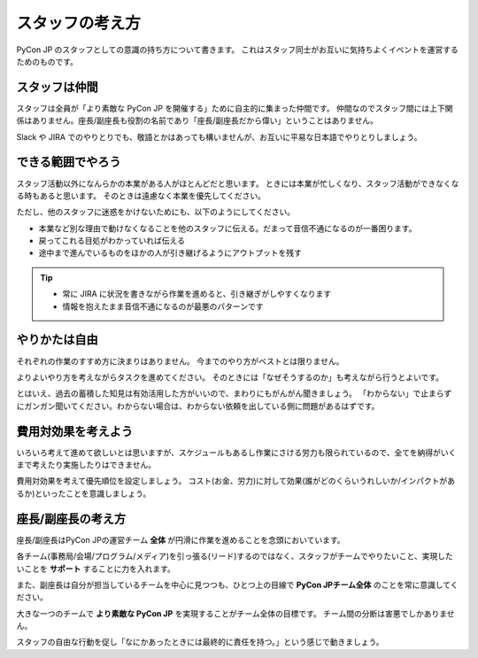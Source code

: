 .. _attitude:

==================
 スタッフの考え方
==================
PyCon JP のスタッフとしての意識の持ち方について書きます。
これはスタッフ同士がお互いに気持ちよくイベントを運営するためのものです。

スタッフは仲間
==============
スタッフは全員が「より素敵な PyCon JP を開催する」ために自主的に集まった仲間です。
仲間なのでスタッフ間には上下関係はありません。座長/副座長も役割の名前であり「座長/副座長だから偉い」ということはありません。

Slack や JIRA でのやりとりでも、敬語とかはあっても構いませんが、お互いに平易な日本語でやりとりしましょう。

できる範囲でやろう
==================
スタッフ活動以外になんらかの本業がある人がほとんどだと思います。
ときには本業が忙しくなり、スタッフ活動ができなくなる時もあると思います。
そのときは遠慮なく本業を優先してください。

ただし、他のスタッフに迷惑をかけないためにも、以下のようにしてください。

- 本業など別な理由で動けなくなることを他のスタッフに伝える。だまって音信不通になるのが一番困ります。
- 戻ってこれる目処がわかっていれば伝える
- 途中まで進んでいるものをほかの人が引き継げるようにアウトプットを残す

.. tip::

   - 常に JIRA に状況を書きながら作業を進めると、引き継ぎがしやすくなります
   - 情報を抱えたまま音信不通になるのが最悪のパターンです

やりかたは自由
==============
それぞれの作業のすすめ方に決まりはありません。
今までのやり方がベストとは限りません。

よりよいやり方を考えながらタスクを進めてください。
そのときには「なぜそうするのか」も考えながら行うとよいです。

とはいえ、過去の蓄積した知見は有効活用した方がいいので、まわりにもがんがん聞きましょう。
「わからない」で止まらずにガンガン聞いてください。わからない場合は、わからない依頼を出している側に問題があるはずです。

費用対効果を考えよう
====================
いろいろ考えて進めて欲しいとは思いますが、スケジュールもあるし作業にさける労力も限られているので、全てを納得がいくまで考えたり実施したりはできません。

費用対効果を考えて優先順位を設定しましょう。
コスト(お金、労力)に対して効果(誰がどのくらいうれしいか/インパクトがあるか)といったことを意識しましょう。

座長/副座長の考え方
===================
座長/副座長はPyCon JPの運営チーム **全体** が円滑に作業を進めることを念頭においています。

各チーム(事務局/会場/プログラム/メディア)を引っ張る(リード)するのではなく、スタッフがチームでやりたいこと、実現したいことを **サポート** することに力を入れます。

また、副座長は自分が担当しているチームを中心に見つつも、ひとつ上の目線で **PyCon JPチーム全体** のことを常に意識してください。

大きな一つのチームで **より素敵な PyCon JP** を実現することがチーム全体の目標です。
チーム間の分断は害悪でしかありません。

スタッフの自由な行動を促し「なにかあったときには最終的に責任を持つ。」という感じで動きましょう。



